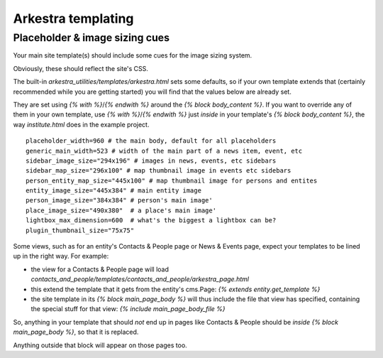 #######################
Arkestra templating
#######################

*******************************
Placeholder & image sizing cues
*******************************

Your main site template(s) should include some cues for the image sizing system.

Obviously, these should reflect the site's CSS.

The built-in `arkestra_utilities/templates/arkestra.html` sets some defaults, so if your own template extends that (certainly recommended while you are getting started) you will find that the values below are already set.

They are set using `{% with %}`/`{% endwith %}` around the `{% block body_content %}`. If you want to override any of them in your own template, use `{% with %}`/`{% endwith %}` just *inside* in your template's `{% block body_content %}`, the way `institute.html` does in the example project. 

::

    placeholder_width=960 # the main body, default for all placeholders 
    generic_main_width=523 # width of the main part of a news item, event, etc
    sidebar_image_size="294x196" # images in news, events, etc sidebars
    sidebar_map_size="296x100" # map thumbnail image in events etc sidebars
    person_entity_map_size="445x100" # map thumbnail image for persons and entites
    entity_image_size="445x384" # main entity image
    person_image_size="384x384" # person's main image'
    place_image_size="490x380"  # a place's main image'
    lightbox_max_dimension=600  # what's the biggest a lightbox can be?
    plugin_thumbnail_size="75x75"  
                                                                     

Some views, such as for an entity's Contacts & People page or News & Events page, expect your templates to be lined up in the right way. For example:

* the view for a Contacts & People page will load `contacts_and_people/templates/contacts_and_people/arkestra_page.html`
* this extend the template that it gets from the entity's cms.Page: `{% extends entity.get_template %}`
* the site template in its `{% block main_page_body %}` will thus include the file that view has specified, containing the special stuff for that view: `{% include main_page_body_file %}`

So, anything in your template that should *not* end up in pages like Contacts & People should be *inside* `{% block main_page_body %}`, so that it is replaced.

Anything outside that block will appear on those pages too.
